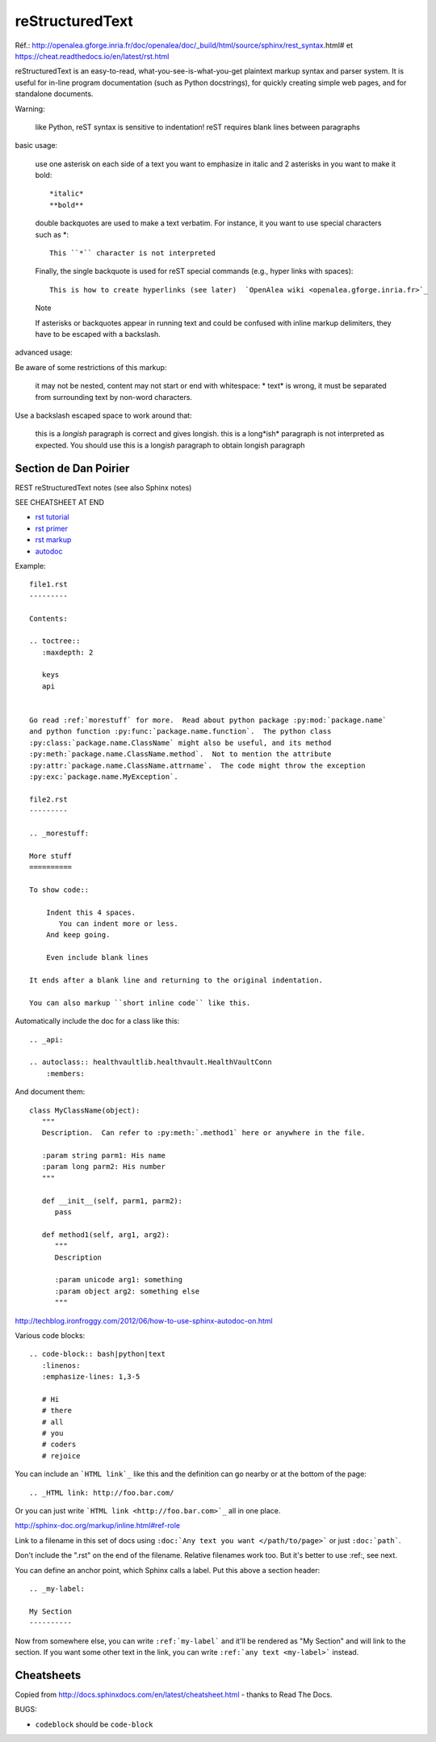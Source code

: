 reStructuredText
================

Réf.: http://openalea.gforge.inria.fr/doc/openalea/doc/_build/html/source/sphinx/rest_syntax.html#
et https://cheat.readthedocs.io/en/latest/rst.html

reStructuredText is an easy-to-read, what-you-see-is-what-you-get plaintext markup syntax and parser system. It is useful for in-line program documentation (such as Python docstrings), for quickly creating simple web pages, and for standalone documents.

Warning:

   like Python, reST syntax is sensitive to indentation!
   reST requires blank lines between paragraphs 
   
basic usage:	

    use one asterisk on each side of a text you want to emphasize in italic and 2 asterisks in you want to make it bold::

        *italic*
        **bold**

    double backquotes are used to make a text verbatim. For instance, it you want to use special characters such as *::

        This ``*`` character is not interpreted

    Finally, the single backquote is used for reST special commands (e.g., hyper links with spaces)::

        This is how to create hyperlinks (see later)  `OpenAlea wiki <openalea.gforge.inria.fr>`_

    Note

    If asterisks or backquotes appear in running text and could be confused with inline markup delimiters, they have to be escaped with a backslash.

advanced usage:	

Be aware of some restrictions of this markup:

    it may not be nested,
    content may not start or end with whitespace: * text* is wrong,
    it must be separated from surrounding text by non-word characters.

Use a backslash escaped space to work around that:

    this is a *longish* paragraph is correct and gives longish.
    this is a long*ish* paragraph is not interpreted as expected. You should use this is a long\ *ish* paragraph to obtain longish paragraph





Section de Dan Poirier
----------------------


REST reStructuredText notes
(see also Sphinx notes)

SEE CHEATSHEET AT END

* `rst tutorial <http://sphinx-doc.org/tutorial.html>`_
* `rst primer <http://sphinx-doc.org/rest.html#rst-primer>`_
* `rst markup <http://sphinx-doc.org/markup/index.html#sphinxmarkup>`_
* `autodoc <http://sphinx-doc.org/ext/autodoc.html?highlight=autodoc#sphinx.ext.autodoc>`_

Example::

    file1.rst
    ---------

    Contents:

    .. toctree::
       :maxdepth: 2

       keys
       api


    Go read :ref:`morestuff` for more.  Read about python package :py:mod:`package.name`
    and python function :py:func:`package.name.function`.  The python class
    :py:class:`package.name.ClassName` might also be useful, and its method
    :py:meth:`package.name.ClassName.method`.  Not to mention the attribute
    :py:attr:`package.name.ClassName.attrname`.  The code might throw the exception
    :py:exc:`package.name.MyException`.

    file2.rst
    ---------

    .. _morestuff:

    More stuff
    ==========

    To show code::

        Indent this 4 spaces.
           You can indent more or less.
        And keep going.

        Even include blank lines

    It ends after a blank line and returning to the original indentation.

    You can also markup ``short inline code`` like this.

Automatically include the doc for a class like this::

    .. _api:

    .. autoclass:: healthvaultlib.healthvault.HealthVaultConn
        :members:

And document them::

    class MyClassName(object):
       """
       Description.  Can refer to :py:meth:`.method1` here or anywhere in the file.

       :param string parm1: His name
       :param long parm2: His number
       """

       def __init__(self, parm1, parm2):
          pass

       def method1(self, arg1, arg2):
          """
          Description

          :param unicode arg1: something
          :param object arg2: something else
          """

http://techblog.ironfroggy.com/2012/06/how-to-use-sphinx-autodoc-on.html

Various code blocks::

    .. code-block:: bash|python|text
       :linenos:
       :emphasize-lines: 1,3-5

       # Hi
       # there
       # all
       # you
       # coders
       # rejoice

.. code-block:: bash
    :linenos:
    :emphasize-lines: 1,3-5

    # Hi
    # there
    # all
    # you
    # coders
    # rejoice


You can include an ```HTML link`_`` like this
and the definition can go nearby or at the bottom of the page::

    .. _HTML link: http://foo.bar.com/

Or you can just write ```HTML link <http://foo.bar.com>`_``
all in one place.

http://sphinx-doc.org/markup/inline.html#ref-role

Link to a filename in this set of docs using ``:doc:`Any text you want </path/to/page>```
or just ``:doc:`path```.

Don't include the ".rst" on the end of the filename. Relative filenames
work too. But it's better to use :ref:, see next.

You can define an anchor point, which Sphinx calls
a label. Put this above a section header::

    .. _my-label:

    My Section
    ----------

Now from somewhere else, you can write ``:ref:`my-label```
and it'll be rendered as "My Section" and will link to the
section.  If you want some other text in the link, you
can write ``:ref:`any text <my-label>``` instead.

Cheatsheets
-----------

Copied from http://docs.sphinxdocs.com/en/latest/cheatsheet.html - thanks
to Read The Docs.

BUGS:

* ``codeblock`` should be ``code-block``

.. image:: sphinx-cheatsheet-front-full.png

.. image:: sphinx-cheatsheet-back-full.png
